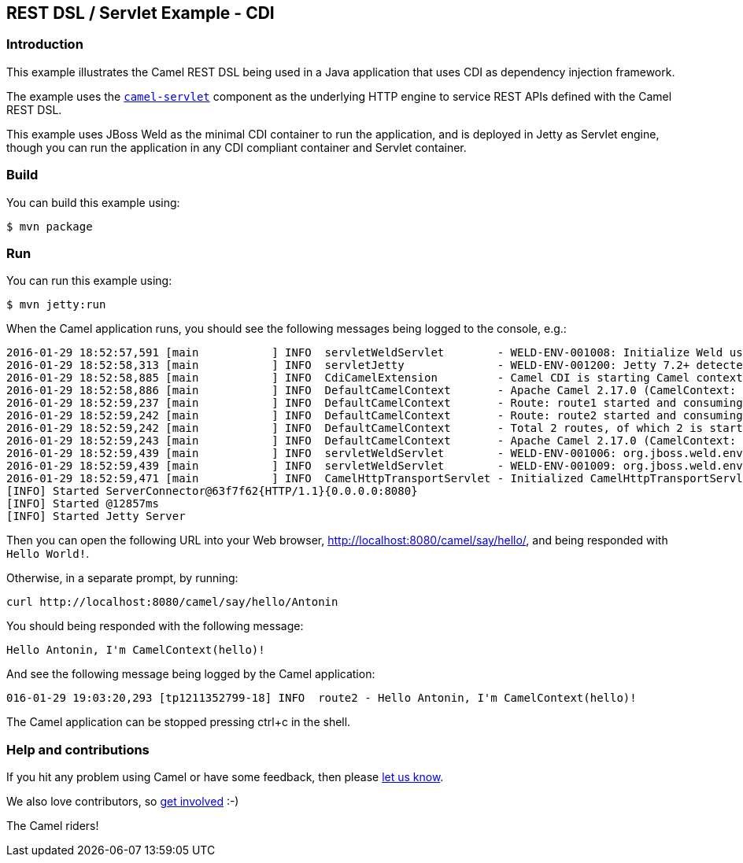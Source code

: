 == REST DSL / Servlet Example - CDI

=== Introduction

This example illustrates the Camel REST DSL being used in a Java
application that uses CDI as dependency injection framework.

The example uses the
http://camel.apache.org/servlet.html[`+camel-servlet+`] component as the
underlying HTTP engine to service REST APIs defined with the Camel REST
DSL.

This example uses JBoss Weld as the minimal CDI container to run the
application, and is deployed in Jetty as Servlet engine, though you can
run the application in any CDI compliant container and Servlet
container.

=== Build

You can build this example using:

[source,sh]
----
$ mvn package
----

=== Run

You can run this example using:

[source,sh]
----
$ mvn jetty:run
----

When the Camel application runs, you should see the following messages
being logged to the console, e.g.:

....
2016-01-29 18:52:57,591 [main           ] INFO  servletWeldServlet        - WELD-ENV-001008: Initialize Weld using ServletContainerInitializer
2016-01-29 18:52:58,313 [main           ] INFO  servletJetty              - WELD-ENV-001200: Jetty 7.2+ detected, CDI injection will be available in Servlets and Filters. Injection into Listeners should work on Jetty 9.1.1 and newer.
2016-01-29 18:52:58,885 [main           ] INFO  CdiCamelExtension         - Camel CDI is starting Camel context [hello]
2016-01-29 18:52:58,886 [main           ] INFO  DefaultCamelContext       - Apache Camel 2.17.0 (CamelContext: hello) is starting
2016-01-29 18:52:59,237 [main           ] INFO  DefaultCamelContext       - Route: route1 started and consuming from: Endpoint[servlet:/say/hello?httpMethodRestrict=GET]
2016-01-29 18:52:59,242 [main           ] INFO  DefaultCamelContext       - Route: route2 started and consuming from: Endpoint[servlet:/say/hello/%7Bname%7D?httpMethodRestrict=GET]
2016-01-29 18:52:59,242 [main           ] INFO  DefaultCamelContext       - Total 2 routes, of which 2 is started.
2016-01-29 18:52:59,243 [main           ] INFO  DefaultCamelContext       - Apache Camel 2.17.0 (CamelContext: hello) started in 0.357 seconds
2016-01-29 18:52:59,439 [main           ] INFO  servletWeldServlet        - WELD-ENV-001006: org.jboss.weld.environment.servlet.EnhancedListener used for ServletContext notifications
2016-01-29 18:52:59,439 [main           ] INFO  servletWeldServlet        - WELD-ENV-001009: org.jboss.weld.environment.servlet.Listener used for ServletRequest and HttpSession notifications
2016-01-29 18:52:59,471 [main           ] INFO  CamelHttpTransportServlet - Initialized CamelHttpTransportServlet[name=CamelServlet, contextPath=]
[INFO] Started ServerConnector@63f7f62{HTTP/1.1}{0.0.0.0:8080}
[INFO] Started @12857ms
[INFO] Started Jetty Server
....

Then you can open the following URL into your Web browser,
http://localhost:8080/camel/say/hello/, and being responded with
`+Hello World!+`.

Otherwise, in a separate prompt, by running:

....
curl http://localhost:8080/camel/say/hello/Antonin
....

You should being responded with the following message:

....
Hello Antonin, I'm CamelContext(hello)!
....

And see the following message being logged by the Camel application:

....
016-01-29 19:03:20,293 [tp1211352799-18] INFO  route2 - Hello Antonin, I'm CamelContext(hello)!
....

The Camel application can be stopped pressing ctrl+c in the shell.

=== Help and contributions

If you hit any problem using Camel or have some feedback, then please
https://camel.apache.org/support.html[let us know].

We also love contributors, so
https://camel.apache.org/contributing.html[get involved] :-)

The Camel riders!
